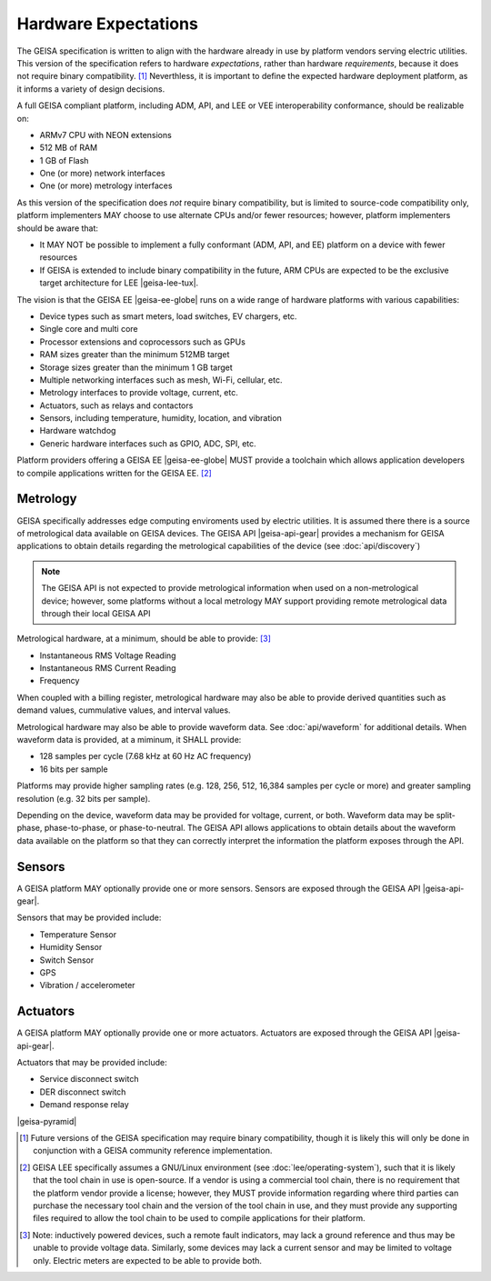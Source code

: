 Hardware Expectations
---------------------

The GEISA specification is written to align with the hardware
already in use by platform vendors serving electric utilities.
This version of the specification refers to hardware *expectations*,
rather than hardware *requirements*, because it does not require
binary compatibility. [#]_  Neverthless, it is important to define
the expected hardware deployment platform, as it informs a variety
of design decisions.

A full GEISA compliant platform, including ADM, API, and LEE or VEE interoperability
conformance, should be realizable on:

- ARMv7 CPU with NEON extensions
- 512 MB of RAM
- 1 GB of Flash
- One (or more) network interfaces
- One (or more) metrology interfaces

As this version of the specification does *not* require binary compatibility,
but is limited to source-code compatibility only, platform implementers MAY 
choose to use alternate CPUs and/or fewer resources; however, 
platform implementers should be aware that:

- It MAY NOT be possible to implement a fully conformant (ADM, API, and EE) 
  platform on a device with fewer resources
- If GEISA is extended to include binary compatibility in the future, ARM
  CPUs are expected to be the exclusive target architecture for LEE |geisa-lee-tux|.

The vision is that the GEISA EE |geisa-ee-globe| runs on 
a wide range of hardware platforms with various capabilities:

- Device types such as smart meters, load switches, EV chargers, etc.
- Single core and multi core
- Processor extensions and coprocessors such as GPUs  
- RAM sizes greater than the minimum 512MB target
- Storage sizes greater than the minimum 1 GB target
- Multiple networking interfaces such as mesh, Wi-Fi, cellular, etc.
- Metrology interfaces to provide voltage, current, etc.
- Actuators, such as relays and contactors
- Sensors, including temperature, humidity, location, and vibration
- Hardware watchdog
- Generic hardware interfaces such as GPIO, ADC, SPI, etc.

Platform providers offering a GEISA EE |geisa-ee-globe| MUST provide a toolchain which allows application
developers to compile applications written for the GEISA EE. [#]_


Metrology
^^^^^^^^^^^^^^^^^^

GEISA specifically addresses edge computing enviroments used by electric utilities.
It is assumed there there is a source of metrological data available on GEISA devices.
The GEISA API |geisa-api-gear| provides a mechanism for GEISA applications to obtain
details regarding the metrological capabilities of the device (see :doc:`api/discovery`)

.. note::

    The GEISA API is not expected to provide metrological information
    when used on a non-metrological device; however, some platforms without a
    local metrology MAY support providing remote metrological data
    through their local GEISA API

Metrological hardware, at a minimum, should be able to provide: [#]_

- Instantaneous RMS Voltage Reading
- Instantaneous RMS Current Reading
- Frequency

When coupled with a billing register, metrological hardware may also
be able to provide derived quantities such as demand values, cummulative
values, and interval values.

Metrological hardware may also be able to provide waveform data.  
See :doc:`api/waveform` for additional details.  
When waveform data is provided, at a miminum, it SHALL provide:

- 128 samples per cycle (7.68 kHz at 60 Hz AC frequency)
- 16 bits per sample

Platforms may provide higher sampling rates (e.g. 128, 256, 512, 16,384 samples per cycle or more)
and greater sampling resolution (e.g. 32 bits per sample).

Depending on the device, waveform data may be provided for voltage, current, or both.  
Waveform data may be split-phase, phase-to-phase, or phase-to-neutral.  
The GEISA API allows applications to obtain details about the waveform data available
on the platform so that they can correctly interpret the information the platform exposes
through the API.

Sensors
^^^^^^^^^^^^^^^

A GEISA platform MAY optionally provide one or more sensors.
Sensors are exposed through the GEISA API |geisa-api-gear|.

Sensors that may be provided include:

- Temperature Sensor
- Humidity Sensor
- Switch Sensor
- GPS
- Vibration / accelerometer

Actuators
^^^^^^^^^^^^^^^^^^

A GEISA platform MAY optionally provide one or more actuators.
Actuators are exposed through the GEISA API |geisa-api-gear|.

Actuators that may be provided include:

- Service disconnect switch
- DER disconnect switch
- Demand response relay

|geisa-pyramid|

.. [#] Future versions of the GEISA specification may require binary compatibility, though it
   is likely this will only be done in conjunction with a GEISA community reference implementation.

.. [#] GEISA LEE specifically assumes a GNU/Linux environment (see :doc:`lee/operating-system`), such that
   it is likely that the tool chain in use is open-source.  If a vendor is using a commercial tool
   chain, there is no requirement that the platform vendor provide a license; however, they MUST
   provide information regarding where third parties can purchase the necessary tool chain and
   the version of the tool chain in use, and they must provide any supporting files required to allow
   the tool chain to be used to compile applications for their platform.

.. [#] Note: inductively powered devices, such a remote fault indicators, may lack a ground reference
   and thus may be unable to provide voltage data.  Similarly, some devices may lack a current
   sensor and may be limited to voltage only.  Electric meters are expected to be able to provide both.


